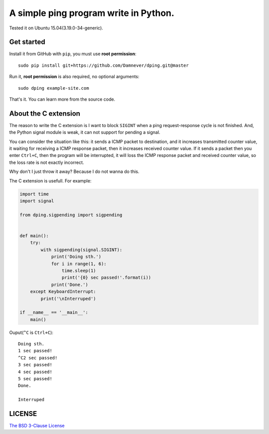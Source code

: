 A simple ping program write in Python.
==================================

.. image:: https://github.com/Damnever/dping/blob/master/view.png
    :target: https://raw.githubusercontent.com/Damnever/pigar/master/view.png

Tested it on Ubuntu 15.04(3.19.0-34-generic).

Get started
----------

Install it from GitHub with ``pip``, you must use **root permission**: ::

    sudo pip install git+https://github.com/Damnever/dping.git@master

Run it, **root permission** is also required, no optional arguments: ::

    sudo dping example-site.com

That's it. You can learn more from the source code.

About the C extension
-------------------

The reason to write the C extension is I want to block ``SIGINT`` when a ping request-response cycle is not finished. And, the Python signal module is weak, it can not support for pending a signal.

You can consider the situation like this: it sends a ICMP packet to destination, and it increases transmitted counter value, it waiting for receiving a ICMP response packet, then it increases received counter value. If it sends a packet then you enter ``Ctrl+C``, then the program will be interrupted, it will loss the ICMP response packet and received counter value, so the loss rate is not exactly incorrect.

Why don't I just throw it away? Because I do not wanna do this.

The C extension is usefull. For example:

.. code:: python

    import time
    import signal

    from dping.sigpending import sigpending


    def main():
        try:
            with sigpending(signal.SIGINT):
                print('Doing sth.')
                for i in range(1, 6):
                    time.sleep(1)
                    print('{0} sec passed!'.format(i))
                print('Done.')
        except KeyboardInterrupt:
            print('\nInterruped')

    if __name__ == '__main__':
        main()

Ouput(``^C`` is ``Ctrl+C``): ::

    Doing sth.
    1 sec passed!
    ^C2 sec passed!
    3 sec passed!
    4 sec passed!
    5 sec passed!
    Done.

    Interruped

LICENSE
------

`The BSD 3-Clause License <https://github.com/Damnever/dping/blob/master/LICENSE>`_
